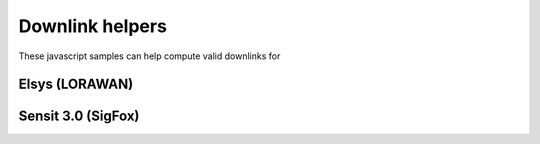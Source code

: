 Downlink helpers
================================

These javascript samples can help compute valid downlinks for 

Elsys (LORAWAN)
----------------

.. literalinclude :: ./elsys-downlink.js
   :language: javascript

Sensit 3.0 (SigFox)
--------------------

.. literalinclude :: ./compute-senseit-3-downlink.js
   :language: javascript

